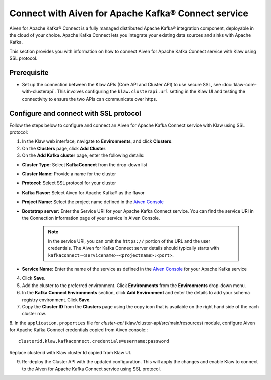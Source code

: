 Connect with Aiven for Apache Kafka® Connect service 
====================================================
Aiven for Apache Kafka® Connect is a fully managed distributed Apache Kafka® integration component, deployable in the cloud of your choice. Apache Kafka Connect lets you integrate your existing data sources and sinks with Apache Kafka.

This section provides you with information on how to connect Aiven for Apache Kafka Connect service with Klaw using SSL protocol. 

Prerequisite
------------
* Set up the connection between the Klaw APIs (Core API and Cluster API) to use secure SSL, see :doc:`klaw-core-with-clusterapi`. This involves configuring the ``klaw.clusterapi.url`` setting in the Klaw UI and testing the connectivity to ensure the two APIs can communicate over https.

Configure and connect with SSL protocol
---------------------------------------
Follow the steps below to configure and connect an Aiven for Apache Kafka Connect service with Klaw using SSL protocol:

1. In the Klaw web interface, navigate to **Environments**, and click **Clusters**. 
2. On the **Clusters** page, click **Add Cluster**. 
3. On the **Add Kafka cluster** page, enter the following details: 

- **Cluster Type:** Select **KafkaConnect** from the drop-down list
- **Cluster Name:** Provide a name for the cluster
- **Protocol:** Select SSL protocol for your cluster
- **Kafka Flavor:** Select Aiven for Apache Kafka® as the flavor
- **Project Name:** Select the project name defined in the `Aiven Console <https://console.aiven.io/>`_
- **Bootstrap server:** Enter the Service URI for your Apache Kafka Connect service. You can find the service URI in the Connection information page of your service in Aiven Console. 

    .. note:: 
        In the service URI, you can omit the ``https://`` portion of the URL and the user credentials. The Aiven for Kafka Connect server details should typically starts with ``kafkaconnect-<servicename>-<projectname>:<port>``. 
    
- **Service Name:** Enter the name of the service as defined in the `Aiven Console <https://console.aiven.io/>`_ for your Apache Kafka service
4. Click **Save**. 
5. Add the cluster to the preferred environment. Click **Environments** from the **Environments** drop-down menu.
6. In the **Kafka Connect Environments** section, click **Add Environment** and enter the details to add your schema registry environment. Click **Save**. 
7. Copy the **Cluster ID** from the **Clusters** page using the copy icon that is available on the right hand side of the each cluster row.
8. In the ``application.properties`` file for `cluster-api` (klaw/cluster-api/src/main/resources) module, configure Aiven for Apache Kafka Connect credentials copied from Aiven console::
::
    
    clusterid.klaw.kafkaconnect.credentials=username:password

Replace clusterid with Klaw cluster Id copied from Klaw UI.

9. Re-deploy the Cluster API with the updated configuration. This will apply the changes and enable Klaw to connect to the Aiven for Apache Kafka Connect service using SSL protocol.
